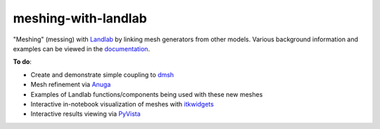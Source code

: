 meshing-with-landlab
====================
.. image:: https://github.com/elbeejay/meshing-with-landlab/workflows/docs/badge.svg

"Meshing" (messing) with `Landlab <https://github.com/landlab/landlab>`_ by linking mesh generators from other models.
Various background information and examples can be viewed in the `documentation <https://elbeejay.github.io/meshing-with-landlab/>`_.

**To do**:

- Create and demonstrate simple coupling to `dmsh <https://github.com/nschloe/dmsh>`_
- Mesh refinement via `Anuga <https://github.com/GeoscienceAustralia/anuga_core>`_
- Examples of Landlab functions/components being used with these new meshes
- Interactive in-notebook visualization of meshes with `itkwidgets <https://github.com/InsightSoftwareConsortium/itkwidgets>`_
- Interactive results viewing via `PyVista <https://github.com/pyvista/pyvista>`_
